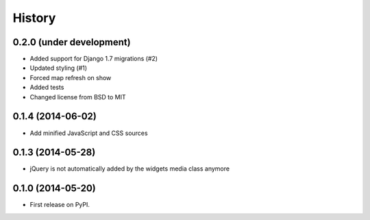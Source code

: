 .. :changelog:

=======
History
=======

0.2.0 (under development)
=========================

* Added support for Django 1.7 migrations (#2)
* Updated styling (#1)
* Forced map refresh on show
* Added tests
* Changed license from BSD to MIT


0.1.4 (2014-06-02)
==================

* Add minified JavaScript and CSS sources


0.1.3 (2014-05-28)
==================

* jQuery is not automatically added by the widgets media class anymore


0.1.0 (2014-05-20)
==================

* First release on PyPI.

